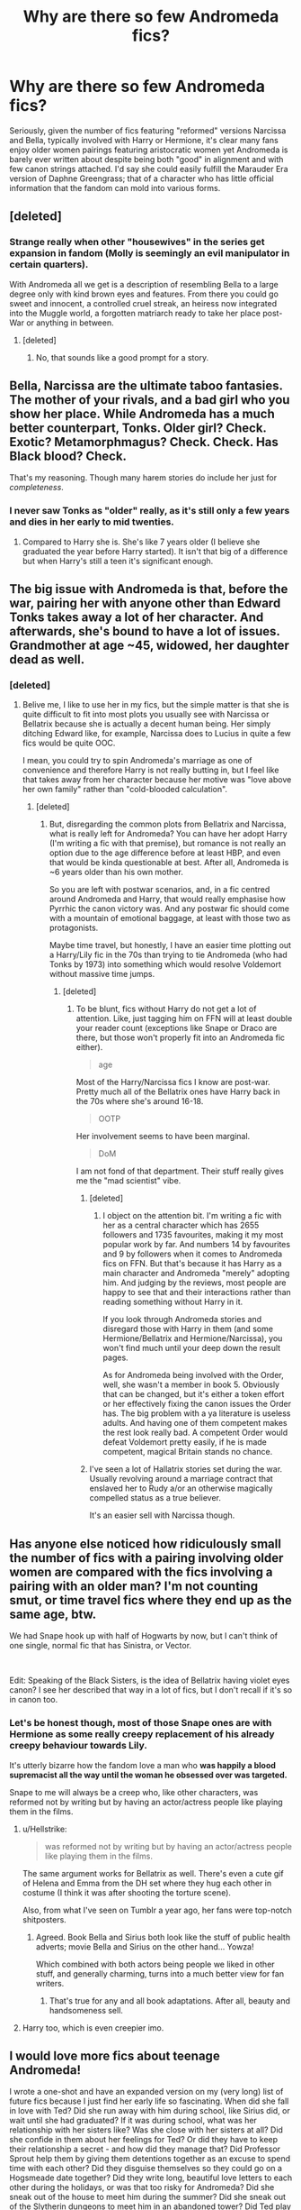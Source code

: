 #+TITLE: Why are there so few Andromeda fics?

* Why are there so few Andromeda fics?
:PROPERTIES:
:Author: Apache287
:Score: 27
:DateUnix: 1585497016.0
:DateShort: 2020-Mar-29
:FlairText: Discussion
:END:
Seriously, given the number of fics featuring "reformed" versions Narcissa and Bella, typically involved with Harry or Hermione, it's clear many fans enjoy older women pairings featuring aristocratic women yet Andromeda is barely ever written about despite being both "good" in alignment and with few canon strings attached. I'd say she could easily fulfill the Marauder Era version of Daphne Greengrass; that of a character who has little official information that the fandom can mold into various forms.


** [deleted]
:PROPERTIES:
:Score: 25
:DateUnix: 1585500629.0
:DateShort: 2020-Mar-29
:END:

*** Strange really when other "housewives" in the series get expansion in fandom (Molly is seemingly an evil manipulator in certain quarters).

With Andromeda all we get is a description of resembling Bella to a large degree only with kind brown eyes and features. From there you could go sweet and innocent, a controlled cruel streak, an heiress now integrated into the Muggle world, a forgotten matriarch ready to take her place post-War or anything in between.
:PROPERTIES:
:Author: Apache287
:Score: 15
:DateUnix: 1585501211.0
:DateShort: 2020-Mar-29
:END:

**** [deleted]
:PROPERTIES:
:Score: 13
:DateUnix: 1585505089.0
:DateShort: 2020-Mar-29
:END:

***** No, that sounds like a good prompt for a story.
:PROPERTIES:
:Author: Apache287
:Score: 3
:DateUnix: 1585505548.0
:DateShort: 2020-Mar-29
:END:


** Bella, Narcissa are the ultimate taboo fantasies. The mother of your rivals, and a bad girl who you show her place. While Andromeda has a much better counterpart, Tonks. Older girl? Check. Exotic? Metamorphmagus? Check. Check. Has Black blood? Check.

That's my reasoning. Though many harem stories do include her just for /completeness/.
:PROPERTIES:
:Author: Taarabdh
:Score: 21
:DateUnix: 1585503992.0
:DateShort: 2020-Mar-29
:END:

*** I never saw Tonks as "older" really, as it's still only a few years and dies in her early to mid twenties.
:PROPERTIES:
:Author: Apache287
:Score: 4
:DateUnix: 1585504698.0
:DateShort: 2020-Mar-29
:END:

**** Compared to Harry she is. She's like 7 years older (I believe she graduated the year before Harry started). It isn't that big of a difference but when Harry's still a teen it's significant enough.
:PROPERTIES:
:Author: darkpothead
:Score: 10
:DateUnix: 1585509980.0
:DateShort: 2020-Mar-29
:END:


** The big issue with Andromeda is that, before the war, pairing her with anyone other than Edward Tonks takes away a lot of her character. And afterwards, she's bound to have a lot of issues. Grandmother at age ~45, widowed, her daughter dead as well.
:PROPERTIES:
:Author: Hellstrike
:Score: 8
:DateUnix: 1585515416.0
:DateShort: 2020-Mar-30
:END:

*** [deleted]
:PROPERTIES:
:Score: 5
:DateUnix: 1585518718.0
:DateShort: 2020-Mar-30
:END:

**** Belive me, I like to use her in my fics, but the simple matter is that she is quite difficult to fit into most plots you usually see with Narcissa or Bellatrix because she is actually a decent human being. Her simply ditching Edward like, for example, Narcissa does to Lucius in quite a few fics would be quite OOC.

I mean, you could try to spin Andromeda's marriage as one of convenience and therefore Harry is not really butting in, but I feel like that takes away from her character because her motive was "love above her own family" rather than "cold-blooded calculation".
:PROPERTIES:
:Author: Hellstrike
:Score: 4
:DateUnix: 1585519101.0
:DateShort: 2020-Mar-30
:END:

***** [deleted]
:PROPERTIES:
:Score: 2
:DateUnix: 1585519676.0
:DateShort: 2020-Mar-30
:END:

****** But, disregarding the common plots from Bellatrix and Narcissa, what is really left for Andromeda? You can have her adopt Harry (I'm writing a fic with that premise), but romance is not really an option due to the age difference before at least HBP, and even that would be kinda questionable at best. After all, Andromeda is ~6 years older than his own mother.

So you are left with postwar scenarios, and, in a fic centred around Andromeda and Harry, that would really emphasise how Pyrrhic the canon victory was. And any postwar fic should come with a mountain of emotional baggage, at least with those two as protagonists.

Maybe time travel, but honestly, I have an easier time plotting out a Harry/Lily fic in the 70s than trying to tie Andromeda (who had Tonks by 1973) into something which would resolve Voldemort without massive time jumps.
:PROPERTIES:
:Author: Hellstrike
:Score: 3
:DateUnix: 1585521202.0
:DateShort: 2020-Mar-30
:END:

******* [deleted]
:PROPERTIES:
:Score: 2
:DateUnix: 1585525223.0
:DateShort: 2020-Mar-30
:END:

******** To be blunt, fics without Harry do not get a lot of attention. Like, just tagging him on FFN will at least double your reader count (exceptions like Snape or Draco are there, but those won't properly fit into an Andromeda fic either).

#+begin_quote
  age
#+end_quote

Most of the Harry/Narcissa fics I know are post-war. Pretty much all of the Bellatrix ones have Harry back in the 70s where she's around 16-18.

#+begin_quote
  OOTP
#+end_quote

Her involvement seems to have been marginal.

#+begin_quote
  DoM
#+end_quote

I am not fond of that department. Their stuff really gives me the "mad scientist" vibe.
:PROPERTIES:
:Author: Hellstrike
:Score: 2
:DateUnix: 1585525972.0
:DateShort: 2020-Mar-30
:END:

********* [deleted]
:PROPERTIES:
:Score: 2
:DateUnix: 1585528497.0
:DateShort: 2020-Mar-30
:END:

********** I object on the attention bit. I'm writing a fic with her as a central character which has 2655 followers and 1735 favourites, making it my most popular work by far. And numbers 14 by favourites and 9 by followers when it comes to Andromeda fics on FFN. But that's because it has Harry as a main character and Andromeda "merely" adopting him. And judging by the reviews, most people are happy to see that and their interactions rather than reading something without Harry in it.

If you look through Andromeda stories and disregard those with Harry in them (and some Hermione/Bellatrix and Hermione/Narcissa), you won't find much until your deep down the result pages.

As for Andromeda being involved with the Order, well, she wasn't a member in book 5. Obviously that can be changed, but it's either a token effort or her effectively fixing the canon issues the Order has. The big problem with a ya literature is useless adults. And having one of them competent makes the rest look really bad. A competent Order would defeat Voldemort pretty easily, if he is made competent, magical Britain stands no chance.
:PROPERTIES:
:Author: Hellstrike
:Score: 2
:DateUnix: 1585532774.0
:DateShort: 2020-Mar-30
:END:


********* I've seen a lot of Hallatrix stories set during the war. Usually revolving around a marriage contract that enslaved her to Rudy a/or an otherwise magically compelled status as a true believer.

It's an easier sell with Narcissa though.
:PROPERTIES:
:Author: horrorshowjack
:Score: 1
:DateUnix: 1585532193.0
:DateShort: 2020-Mar-30
:END:


** Has anyone else noticed how ridiculously small the number of fics with a pairing involving older women are compared with the fics involving a pairing with an older man? I'm not counting smut, or time travel fics where they end up as the same age, btw.

We had Snape hook up with half of Hogwarts by now, but I can't think of one single, normal fic that has Sinistra, or Vector.

​

Edit: Speaking of the Black Sisters, is the idea of Bellatrix having violet eyes canon? I see her described that way in a lot of fics, but I don't recall if it's so in canon too.
:PROPERTIES:
:Score: 4
:DateUnix: 1585505279.0
:DateShort: 2020-Mar-29
:END:

*** Let's be honest though, most of those Snape ones are with Hermione as some really creepy replacement of his already creepy behaviour towards Lily.

It's utterly bizarre how the fandom love a man who *was happily a blood supremacist all the way until the woman he obsessed over was targeted.*

Snape to me will always be a creep who, like other characters, was reformed not by writing but by having an actor/actress people like playing them in the films.
:PROPERTIES:
:Author: Apache287
:Score: 16
:DateUnix: 1585505516.0
:DateShort: 2020-Mar-29
:END:

**** u/Hellstrike:
#+begin_quote
  was reformed not by writing but by having an actor/actress people like playing them in the films.
#+end_quote

The same argument works for Bellatrix as well. There's even a cute gif of Helena and Emma from the DH set where they hug each other in costume (I think it was after shooting the torture scene).

Also, from what I've seen on Tumblr a year ago, her fans were top-notch shitposters.
:PROPERTIES:
:Author: Hellstrike
:Score: 6
:DateUnix: 1585515075.0
:DateShort: 2020-Mar-30
:END:

***** Agreed. Book Bella and Sirius both look like the stuff of public health adverts; movie Bella and Sirius on the other hand... Yowza!

Which combined with both actors being people we liked in other stuff, and generally charming, turns into a much better view for fan writers.
:PROPERTIES:
:Author: horrorshowjack
:Score: 5
:DateUnix: 1585531506.0
:DateShort: 2020-Mar-30
:END:

****** That's true for any and all book adaptations. After all, beauty and handsomeness sell.
:PROPERTIES:
:Author: Taarabdh
:Score: 1
:DateUnix: 1585596090.0
:DateShort: 2020-Mar-30
:END:


**** Harry too, which is even creepier imo.
:PROPERTIES:
:Score: 6
:DateUnix: 1585505720.0
:DateShort: 2020-Mar-29
:END:


** I would love more fics about teenage Andromeda!

I wrote a one-shot and have an expanded version on my (very long) list of future fics because I just find her early life so fascinating. When did she fall in love with Ted? Did she run away with him during school, like Sirius did, or wait until she had graduated? If it was during school, what was her relationship with her sisters like? Was she close with her sisters at all? Did she confide in them about her feelings for Ted? Or did they have to keep their relationship a secret - and how did they manage that? Did Professor Sprout help them by giving them detentions together as an excuse to spend time with each other? Did they disguise themselves so they could go on a Hogsmeade date together? Did they write long, beautiful love letters to each other during the holidays, or was that too risky for Andromeda? Did she sneak out of the house to meet him during the summer? Did she sneak out of the Slytherin dungeons to meet him in an abandoned tower? Did Ted play Quidditch, and did Andromeda watch him play? Did /she/ play Quidditch? Did they realise their feelings for each other when they had an Amortentia lesson in Potions, or before? I WANT TO KNOW EVERYTHING!
:PROPERTIES:
:Author: unspeakable3
:Score: 5
:DateUnix: 1585524091.0
:DateShort: 2020-Mar-30
:END:

*** u/Hellstrike:
#+begin_quote
  Before or after graduation.
#+end_quote

That depends on how old you think she is. She was the middle sister, meaning that she's born between 1951 and 1955 (52-54 if she is not the twin of Bellatrix or Narcissa). Tonks was born 73, meaning that she was conceived in 72 (otherwise she would have shared a year with Harry at Hogwarts). Conceived in 72 means that Andromeda was somewhere between 17 and 21 (18-20 most likely).

So assuming that Andromeda did not have her daughter from the first (few) times she has slept with Edward, it is pretty reasonable to assume that they were involved at school already, or at least interested in each other.
:PROPERTIES:
:Author: Hellstrike
:Score: 2
:DateUnix: 1585568602.0
:DateShort: 2020-Mar-30
:END:

**** I was actually talking more about whether she ran away from home during school, as Sirius did, or whether she hid her relationship with Ted from her family until they had both graduated!

Interesting points, though! I tend not to get too bogged down in the maths of it all, personally, as we know that JKR has issues with maths. I take any canon-adjacent dates, including the birth and death dates of the extended Black family, with a pinch of salt anyway. Because if we take the charity tree she drew as fact, then Walburga and Bellatrix were both born when their fathers were just 13 and presumably still at Hogwarts, which makes me feel more than a little uncomfortable. So I usually just shoogle the dates around a little to suit whatever I happen to be writing at the time!
:PROPERTIES:
:Author: unspeakable3
:Score: 1
:DateUnix: 1585580648.0
:DateShort: 2020-Mar-30
:END:

***** You can always play around with the dates a bit, hell, I've done that too, but the crucial point is that, unlike you see in many Marauder era fics, the Black sisters are older than James, Sirius, Lily and Snape. Andromeda was probably an inspiration for Sirius.
:PROPERTIES:
:Author: Hellstrike
:Score: 1
:DateUnix: 1585581509.0
:DateShort: 2020-Mar-30
:END:

****** Well yeah, obviously. Can't say I've ever read fics like that!
:PROPERTIES:
:Author: unspeakable3
:Score: 1
:DateUnix: 1585582604.0
:DateShort: 2020-Mar-30
:END:

******* u/Hellstrike:
#+begin_quote
  obviously
#+end_quote

I've read way too many fics where they are the same age.
:PROPERTIES:
:Author: Hellstrike
:Score: 1
:DateUnix: 1585583576.0
:DateShort: 2020-Mar-30
:END:


** Narcissa and Bellatrix were actually in the books, iirc Andromeda was only ever mentioned by others. Not a lot to go on. Could be wrong.
:PROPERTIES:
:Author: Demandred3000
:Score: 5
:DateUnix: 1585503465.0
:DateShort: 2020-Mar-29
:END:

*** She appears briefly in Deathly Hallows, Harry ends up at her house following the escape from Privet Drive.
:PROPERTIES:
:Author: Apache287
:Score: 11
:DateUnix: 1585504614.0
:DateShort: 2020-Mar-29
:END:

**** Her house also, for some reason, is able to repel the entirety of Voldemort's forces, himself included. Which raises some serious questions about the necessity of the Dursleys.
:PROPERTIES:
:Author: Hellstrike
:Score: 9
:DateUnix: 1585514803.0
:DateShort: 2020-Mar-30
:END:

***** I'm imagining a scenario where Ted incorporates a bunch of muggle weaponry into the wards, and the house has a bunch of machine guns that attack people not keyed in.
:PROPERTIES:
:Score: 5
:DateUnix: 1585524137.0
:DateShort: 2020-Mar-30
:END:

****** Well, the Brits were the only nation to develop an octuple mount for 40mm AA guns.
:PROPERTIES:
:Author: Hellstrike
:Score: 4
:DateUnix: 1585525331.0
:DateShort: 2020-Mar-30
:END:


***** Pretty much everything raises serious questions about the necessity of the Dursleys. But you're right, that raises some of the biggest ones.
:PROPERTIES:
:Author: horrorshowjack
:Score: 4
:DateUnix: 1585531049.0
:DateShort: 2020-Mar-30
:END:

****** I mean, Tonks says that all Order defenses were breeched after Voldemort took over. Yet at the same time, Number 4 would not have been safe either. The wards might have been airtight, yet it would still have been ridiculously easy to simply starve Harry out. How much food do the Dursleys have stored? A week maybe. And Harry could maybe last three weeks without food. So that's two months which Harry could survive with Voldemort in charge, yet he'd be holed up and unable to leave unless he fancied his odds of fighting his way out, which means that we're back at square one where Number 4 is useless.
:PROPERTIES:
:Author: Hellstrike
:Score: 4
:DateUnix: 1585533395.0
:DateShort: 2020-Mar-30
:END:


**** Thanks, totally forgot about that.
:PROPERTIES:
:Author: Demandred3000
:Score: 2
:DateUnix: 1585505478.0
:DateShort: 2020-Mar-29
:END:


** Because Narcissa and Bellatrix get far more time on paper than Andromeda does, not to mention her complete absence in the movies. The vast majority of the ff pairing Narcissa/Bellatrix with a younger person are because stupid people saw the gif of Helena Carter hugging Emma Watson after the torture scene in the last movie.

What does poor Andromeda do in comparison to her sisters? Offer her home as a safe point to the Order, get tortured for her troubles, watch and care for her daughter after her son-in-law walks out after getting said daughter pregnant, watch and wait as her husband is forced to flee for his life after the Order is unable to help him, hear her husband's murder over the radio, and finally, watch as her daughter and son-in-law leave for battle a few weeks after her grandson is born - only to never see them alive again.

All that is not quite as "amazing" as Helena Carter hugging Emma Watson, I'm afraid.
:PROPERTIES:
:Author: avittamboy
:Score: 2
:DateUnix: 1585541562.0
:DateShort: 2020-Mar-30
:END:


** For Love of Magic is the only fic where I've seen Andromeda done well. But she's only a minor side character there(being the mother of the main love interest).

I guess there's just not alot of room to play with her, given she's firmly neutral and married to a non-existent character.

Only story I coudl see Andromeda feature in is a bad porn fic where Harry has all 3 Black sisters.
:PROPERTIES:
:Author: YeThatsRightBro
:Score: 1
:DateUnix: 1585530242.0
:DateShort: 2020-Mar-30
:END:


** I 've been wanting so badly to read a fic about Andromeda dealing with life post-war. Raising Teddy, forming some sort of relationship with Harry, scrutiny from the Wizarding public because of her sisters.

These are a few ideas:

- Hermione, Ron, and Harry get to know Andromeda and Teddy after the war. They begin to deal with their year on the run and Hermione's torture, and Andy learns what happened to Ted.\\
- While Andy is arranging the funeral of Remus and Dora, Rita Skeeter thinks she has her next big scoop with the finding of Ted Tonks' body in the forests near Malfoy Manor.
:PROPERTIES:
:Author: PMmeagoodstory
:Score: 1
:DateUnix: 1585541281.0
:DateShort: 2020-Mar-30
:END:

*** Just keep in mind that Andromeda is 42-47 (43-46 most likely) at the end of the war. She is not the frail grandmother postwar fics usually turn her into but is young enough to even have children on her own.

Also, why would Rita go digging for a random Muggleborn corpse in the forest of Dean when there's a whole pile of tragic life stories lying at Hogwarts?

Also, Andromeda would probably not be very fond of Lupin after the runner he did on her pregnant daughter two months into their marriage.
:PROPERTIES:
:Author: Hellstrike
:Score: 5
:DateUnix: 1585568863.0
:DateShort: 2020-Mar-30
:END:

**** I don't picture Andy as a frail grandmother. She was strong enough to walk away from her parents and sisters to marry Ted, and stayed with him when things got tough. She even aligned herself with the Order, which likely incensed Bellatrix. Having to deal with the disappearance and presumed death of her husband, the murder of her daughter and son-in-law, and suddenly becoming the guardian of her baby grandson would be extremely stressful. Yes, she may recover, but loss of loved ones would have a profound effect on her.

I was thinking more along the lines of Rita finding out about the existence of the Order and getting the names of some members, and then deciding to scuttle around.

Yes, Andy would understandably not be fond of Remus, but that doesn't mean that she can't have some good memories of him, or be upset about his murder.
:PROPERTIES:
:Author: PMmeagoodstory
:Score: 1
:DateUnix: 1585605317.0
:DateShort: 2020-Mar-31
:END:

***** u/Hellstrike:
#+begin_quote
  I don't picture Andy as a frail grandmother
#+end_quote

Good. Sadly, that appears in quite a few postwar fics, usually to justify Harry taking Teddy in.

#+begin_quote
  but that doesn't mean that she can't have some good memories of him
#+end_quote

From where? They did not share time at Hogwarts and Andi did not become an Order member until HBP or between books 6 and 7, at which point the Order was basically nothing but a radio show. If anything, she has heard of how he showed her daughter the cold shoulder. And how he ran. At which point there was probably very little which could ever move her opinion higher than "contempt".
:PROPERTIES:
:Author: Hellstrike
:Score: 2
:DateUnix: 1585608776.0
:DateShort: 2020-Mar-31
:END:


** There's a few reasons for it - primarily, though, it's because she's not a prominent character - and both Narcissa and Bellatrix have much more prominent roles.

Secondly, her position - starting off 'good' and happily married - makes her less appealing for a pairing with Harry. I'd liken that more to a pairing with Molly than with Bellatrix or Narcissa. With those two, the appeal is less 'aristocratic' women I think, but more 'redeeming the evil girl' method. There are also many more options for pairings on the 'good' side than on the 'evil' one - so you're likelier to see Tonks get chosen as a pairing over her mother. We see the same thing with Draco (and would see the same thing if flipping his gender or he had a sister).

You're right that she could be an option in Marauder era fics for a Daphne type character, but... well, Marauder fics aren't as popular as the mainline one, and I think her lack of presence in canon makes it less appealing, particularly since there's usually another redeemable slytherin or two running around.

In the main time period, I think she's most fitting as a sort of mother figure or family to Harry, and she shines in such settings. Adopting/looking out for Harry works in a pre-war setting - and in a post-war one, they form Teddy's family, so there's a lot of room for interaction and more familiar relationship. But I think a non-romantic one fits better there, at least for Andromeda.
:PROPERTIES:
:Author: matgopack
:Score: 1
:DateUnix: 1585576603.0
:DateShort: 2020-Mar-30
:END:


** FWIW, I wrote a one-shot from Andromeda's POV, soon after she and Ted elope and flee Britain. linkffn(13470429)
:PROPERTIES:
:Author: FitzDizzyspells
:Score: 1
:DateUnix: 1586722614.0
:DateShort: 2020-Apr-13
:END:

*** [[https://www.fanfiction.net/s/13470429/1/][*/Violent Delights/*]] by [[https://www.fanfiction.net/u/9586280/FitzDizzyspells8][/FitzDizzyspells8/]]

#+begin_quote
  Ted and Andromeda, newly married, have fled to Verona to seek cover within the chaos of Carnevale and avoid a doomed fate in war-torn wizarding Britain. But some consequence still hangs in the stars. Winner of DLP's 2019 Q4.1 competition.
#+end_quote

^{/Site/:} ^{fanfiction.net} ^{*|*} ^{/Category/:} ^{Harry} ^{Potter} ^{*|*} ^{/Rated/:} ^{Fiction} ^{T} ^{*|*} ^{/Words/:} ^{5,981} ^{*|*} ^{/Favs/:} ^{2} ^{*|*} ^{/Follows/:} ^{2} ^{*|*} ^{/Published/:} ^{1/4} ^{*|*} ^{/Status/:} ^{Complete} ^{*|*} ^{/id/:} ^{13470429} ^{*|*} ^{/Language/:} ^{English} ^{*|*} ^{/Genre/:} ^{Romance/Adventure} ^{*|*} ^{/Characters/:} ^{<Andromeda} ^{T.,} ^{Ted} ^{T.>} ^{Bellatrix} ^{L.} ^{*|*} ^{/Download/:} ^{[[http://www.ff2ebook.com/old/ffn-bot/index.php?id=13470429&source=ff&filetype=epub][EPUB]]} ^{or} ^{[[http://www.ff2ebook.com/old/ffn-bot/index.php?id=13470429&source=ff&filetype=mobi][MOBI]]}

--------------

*FanfictionBot*^{2.0.0-beta} | [[https://github.com/tusing/reddit-ffn-bot/wiki/Usage][Usage]]
:PROPERTIES:
:Author: FanfictionBot
:Score: 1
:DateUnix: 1586722628.0
:DateShort: 2020-Apr-13
:END:
